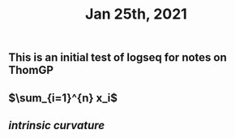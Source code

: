 #+TITLE: Jan 25th, 2021

** This is an initial test of logseq for notes on ThomGP
** $\sum_{i=1}^{n} x_i$
** [[intrinsic curvature]]

